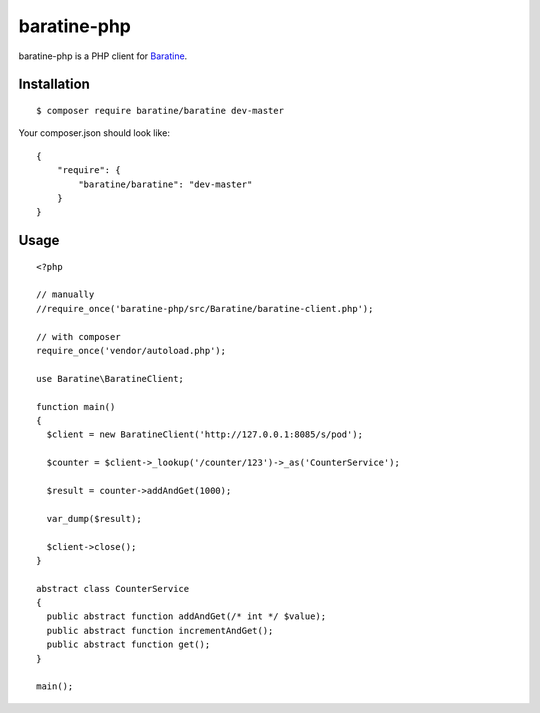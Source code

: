 baratine-php
============
baratine-php is a PHP client for `Baratine <http://baratine.io/>`_.


Installation
------------

::

  $ composer require baratine/baratine dev-master


Your composer.json should look like:
::

  {
      "require": {
          "baratine/baratine": "dev-master"
      }
  }


Usage
---------
::

  <?php

  // manually
  //require_once('baratine-php/src/Baratine/baratine-client.php');

  // with composer
  require_once('vendor/autoload.php');

  use Baratine\BaratineClient;

  function main()
  {
    $client = new BaratineClient('http://127.0.0.1:8085/s/pod');

    $counter = $client->_lookup('/counter/123')->_as('CounterService');

    $result = counter->addAndGet(1000);

    var_dump($result);

    $client->close();
  }

  abstract class CounterService
  {
    public abstract function addAndGet(/* int */ $value);
    public abstract function incrementAndGet();
    public abstract function get();
  }

  main();



